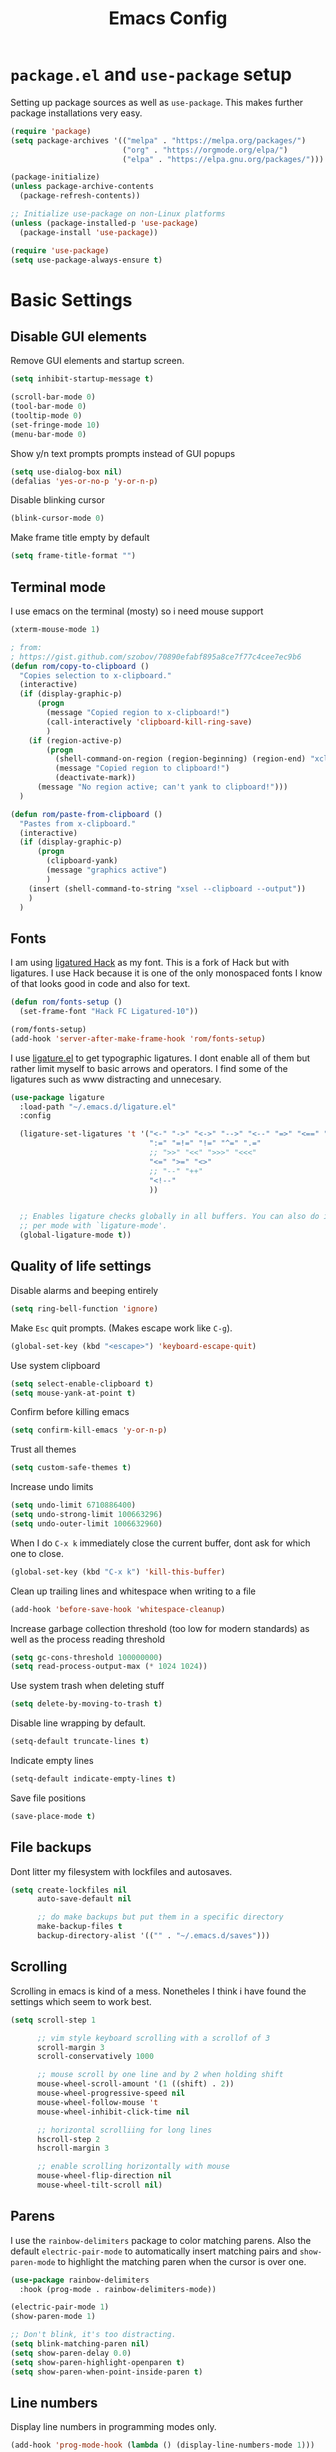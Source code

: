 #+TITLE: Emacs Config
#+PROPERTY:header-args :tangle ~/.emacs.d/init.el

* =package.el= and =use-package= setup

Setting up package sources as well as =use-package=. This makes further package installations very easy.

#+BEGIN_SRC emacs-lisp
(require 'package)
(setq package-archives '(("melpa" . "https://melpa.org/packages/")
                         ("org" . "https://orgmode.org/elpa/")
                         ("elpa" . "https://elpa.gnu.org/packages/")))

(package-initialize)
(unless package-archive-contents
  (package-refresh-contents))

;; Initialize use-package on non-Linux platforms
(unless (package-installed-p 'use-package)
  (package-install 'use-package))

(require 'use-package)
(setq use-package-always-ensure t)
#+END_SRC

* Basic Settings
** Disable GUI elements

Remove GUI elements and startup screen.

#+BEGIN_SRC emacs-lisp
(setq inhibit-startup-message t)

(scroll-bar-mode 0)
(tool-bar-mode 0)
(tooltip-mode 0)
(set-fringe-mode 10)
(menu-bar-mode 0)
#+END_SRC

Show y/n text prompts prompts instead of GUI popups

#+BEGIN_SRC emacs-lisp
(setq use-dialog-box nil)
(defalias 'yes-or-no-p 'y-or-n-p)
#+END_SRC

Disable blinking cursor

#+BEGIN_SRC emacs-lisp
(blink-cursor-mode 0)
#+END_SRC

Make frame title empty by default

#+BEGIN_SRC emacs-lisp
(setq frame-title-format "")
#+END_SRC

** Terminal mode

I use emacs on the terminal (mosty) so i need mouse support

#+BEGIN_SRC emacs-lisp
(xterm-mouse-mode 1)
#+END_SRC

#+BEGIN_SRC emacs-lisp
; from:
; https://gist.github.com/szobov/70890efabf895a8ce7f77c4cee7ec9b6
(defun rom/copy-to-clipboard ()
  "Copies selection to x-clipboard."
  (interactive)
  (if (display-graphic-p)
      (progn
        (message "Copied region to x-clipboard!")
        (call-interactively 'clipboard-kill-ring-save)
        )
    (if (region-active-p)
        (progn
          (shell-command-on-region (region-beginning) (region-end) "xclip -selection clipboard")
          (message "Copied region to clipboard!")
          (deactivate-mark))
      (message "No region active; can't yank to clipboard!")))
  )

(defun rom/paste-from-clipboard ()
  "Pastes from x-clipboard."
  (interactive)
  (if (display-graphic-p)
      (progn
        (clipboard-yank)
        (message "graphics active")
        )
    (insert (shell-command-to-string "xsel --clipboard --output"))
    )
  )
#+END_SRC

#+RESULTS:
: rom/paste-from-clipboard

** Fonts

I am using [[https:github.com/gaplo916/Ligatured-Hack][ligatured Hack]] as my font. This is a fork of Hack but with
ligatures. I use Hack because it is one of the only monospaced fonts I
know of that looks good in code and also for text.

#+BEGIN_SRC emacs-lisp
(defun rom/fonts-setup ()
  (set-frame-font "Hack FC Ligatured-10"))

(rom/fonts-setup)
(add-hook 'server-after-make-frame-hook 'rom/fonts-setup)
#+END_SRC

#+RESULTS:
| doom-modeline-refresh-font-width-cache | rom/fonts-setup |

I use [[https:github.com/mickeynp/ligature.el][ligature.el]] to get typographic ligatures. I dont enable all of
them but rather limit myself to basic arrows and operators. I find
some of the ligatures such as www distracting and unnecesary.

#+BEGIN_SRC emacs-lisp
(use-package ligature
  :load-path "~/.emacs.d/ligature.el"
  :config

  (ligature-set-ligatures 't '("<-" "->" "<->" "-->" "<--" "=>" "<==" "==>" "<=>"
                               ":=" "=!=" "!=" "^=" ".="
                               ;; ">>" "<<" ">>>" "<<<"
                               "<=" ">=" "<>"
                               ;; "--" "++"
                               "<!--"
                               ))


  ;; Enables ligature checks globally in all buffers. You can also do it
  ;; per mode with `ligature-mode'.
  (global-ligature-mode t))
#+END_SRC

** Quality of life settings

Disable alarms and beeping entirely

#+BEGIN_SRC emacs-lisp
(setq ring-bell-function 'ignore)
#+END_SRC

Make =Esc= quit prompts. (Makes escape work like =C-g=).

#+BEGIN_SRC emacs-lisp
(global-set-key (kbd "<escape>") 'keyboard-escape-quit)
#+END_SRC

Use system clipboard

#+BEGIN_SRC emacs-lisp
(setq select-enable-clipboard t)
(setq mouse-yank-at-point t)
#+END_SRC

Confirm before killing emacs

#+BEGIN_SRC emacs-lisp
(setq confirm-kill-emacs 'y-or-n-p)
#+END_SRC

Trust all themes

#+BEGIN_SRC emacs-lisp
(setq custom-safe-themes t)
#+END_SRC

Increase undo limits

#+BEGIN_SRC emacs-lisp
(setq undo-limit 6710886400)
(setq undo-strong-limit 100663296)
(setq undo-outer-limit 1006632960)
#+END_SRC

When I do =C-x k= immediately close the current buffer, dont ask for
which one to close.

#+BEGIN_SRC emacs-lisp
(global-set-key (kbd "C-x k") 'kill-this-buffer)
#+END_SRC

Clean up trailing lines and whitespace when writing to a file

#+BEGIN_SRC emacs-lisp
(add-hook 'before-save-hook 'whitespace-cleanup)
#+END_SRC

Increase garbage collection threshold (too low for modern standards)
as well as the process reading threshold

#+BEGIN_SRC emacs-lisp
(setq gc-cons-threshold 100000000)
(setq read-process-output-max (* 1024 1024))
#+END_SRC

Use system trash when deleting stuff

#+BEGIN_SRC emacs-lisp
(setq delete-by-moving-to-trash t)
#+END_SRC

Disable line wrapping by default.

#+BEGIN_SRC emacs-lisp
(setq-default truncate-lines t)
#+END_SRC

Indicate empty lines

#+BEGIN_SRC emacs-lisp
(setq-default indicate-empty-lines t)
#+END_SRC

Save file positions

#+BEGIN_SRC emacs-lisp
(save-place-mode t)
#+END_SRC

** File backups

Dont litter my filesystem with lockfiles and autosaves.

#+BEGIN_SRC emacs-lisp
(setq create-lockfiles nil
      auto-save-default nil

      ;; do make backups but put them in a specific directory
      make-backup-files t
      backup-directory-alist '(("" . "~/.emacs.d/saves")))
#+END_SRC

** Scrolling

Scrolling in emacs is kind of a mess. Nonetheles I think i have found the settings which seem to work best.

#+BEGIN_SRC emacs-lisp
(setq scroll-step 1

      ;; vim style keyboard scrolling with a scrollof of 3
      scroll-margin 3
      scroll-conservatively 1000

      ;; mouse scroll by one line and by 2 when holding shift
      mouse-wheel-scroll-amount '(1 ((shift) . 2))
      mouse-wheel-progressive-speed nil
      mouse-wheel-follow-mouse 't
      mouse-wheel-inhibit-click-time nil

      ;; horizontal scrolliing for long lines
      hscroll-step 2
      hscroll-margin 3

      ;; enable scrolling horizontally with mouse
      mouse-wheel-flip-direction nil
      mouse-wheel-tilt-scroll nil)
#+END_SRC

** Parens

I use the =rainbow-delimiters= package to color matching parens. Also the default =electric-pair-mode= to automatically insert matching pairs and =show-paren-mode= to highlight the matching paren when the cursor is over one.

#+BEGIN_SRC emacs-lisp
(use-package rainbow-delimiters
  :hook (prog-mode . rainbow-delimiters-mode))

(electric-pair-mode 1)
(show-paren-mode 1)

;; Don't blink, it's too distracting.
(setq blink-matching-paren nil)
(setq show-paren-delay 0.0)
(setq show-paren-highlight-openparen t)
(setq show-paren-when-point-inside-paren t)

#+END_SRC

** Line numbers

Display line numbers in programming modes only.

#+BEGIN_SRC emacs-lisp
(add-hook 'prog-mode-hook (lambda () (display-line-numbers-mode 1)))
#+END_SRC

** Prettify Symbols Mode

=prettify-symbols-mode= replaces all instances of certain strings with a specific character according to the association list =prettify-symbols-alist=.

The global prettify symbols mode enables the mode in all buffers and re-loads the alist for each major mode (this way each mode can implement a list of symbols to replace).

#+BEGIN_SRC emacs-lisp
(global-prettify-symbols-mode 1)
#+END_SRC

** C-l to clear shells

bind =C-l= to clear the screen in all shell-like modes

#+BEGIN_SRC emacs-lisp
(add-hook 'shell-mode-hook
          (lambda () (define-key shell-mode-map (kbd "C-l") 'comint-clear-buffer)))

(add-hook 'gud-mode-hook
          (lambda () (define-key gud-mode-map (kbd "C-l") 'comint-clear-buffer)))

(add-hook 'term-mode-hook
          (lambda () (define-key term-mode-map (kbd "C-l") 'comint-clear-buffer)))

(add-hook 'comint-mode-hook
          (lambda () (define-key comint-mode-map (kbd "C-l") 'comint-clear-buffer)))
#+END_SRC

** Indentation

Dont use tabs

#+BEGIN_SRC emacs-lisp
(setq-default tab-width 4
              indent-tabs-mode nil)
#+END_SRC

** Auto reload

Auto reload a file when it changes on disk

#+BEGIN_SRC emacs-lisp
(global-auto-revert-mode t)
#+END_SRC

* Aesthetics

Doom-Nord theme is my theme of choice.

#+BEGIN_SRC emacs-lisp
(use-package doom-themes
  :ensure t
  :config
  (load-theme 'doom-nord t)
  (doom-themes-org-config))
#+END_SRC

I use Doom modeline since it is fast enough and much nicer looking than the default.

#+BEGIN_SRC emacs-lisp
(use-package all-the-icons
  :config
  (setq all-the-icons-scale-factor 1.0))

(use-package doom-modeline
  :hook (after-init . doom-modeline-mode)
  :custom
  (doom-modeline-height 25)
  (doom-modeline-icon t)
  (doom-modeline-major-mode-color-icon t)
  (doom-modeline-buffer-file-name-style 'truncate-from-project)
  (doom-modeline-buffer-state-icon t)
  (doom-modeline-buffer-modification-icon nil)
  (doom-modeline-minor-modes nil)
  (doom-modeline-indent-info nil)
  (doom-modeline-checker-simple-format t)
  (doom-modeline-vcs-max-length 12)
  (doom-modeline-workspace-name t)
  (doom-modeline-env-version t)
  (doom-modeline-lsp t)
  (doom-modeline-buffer-encoding nil)
  :config
  (line-number-mode 1)
  (column-number-mode 1))
#+END_SRC

* Keybindings
** Evil mode

Evil mode provides vim emulation. This is a must-have feature for me.

#+BEGIN_SRC emacs-lisp
(use-package evil
  :ensure t
  :init
  (setq evil-want-integration t)
  (setq evil-want-keybinding nil)
  (setq evil-want-C-u-scroll t)
  (setq evil-want-C-i-jump nil)
  (setq evil-undo-system 'undo-fu)
  :config
  (evil-mode 1)
  (setq evil-search-module 'evil-search)
  (setq evil-echo-state nil)

  ;; Use visual line j/k motions
  (evil-global-set-key 'motion "j" 'evil-next-visual-line)
  (evil-global-set-key 'motion "k" 'evil-previous-visual-line)

  (evil-set-initial-state 'vterm-mode 'emacs)
  (evil-set-initial-state 'messages-buffer-mode 'normal)
  (evil-set-initial-state 'dashboard-mode 'normal))
#+END_SRC

#+RESULTS:
: t

The =evil-collection= package overrides some default bindings to make them vim-like.

#+BEGIN_SRC emacs-lisp
(use-package evil-collection
  :after evil
  :config
  (evil-collection-init))
#+END_SRC

=evil-surround= extends evil mode to include vim-surround like bindings

#+BEGIN_SRC emacs-lisp
(use-package evil-surround
  :demand t
  :config
  (global-evil-surround-mode 1))
#+END_SRC

Likewise =evil-commentary= adds evil-commentary bindings

#+BEGIN_SRC emacs-lisp
(use-package evil-commentary
  :config
  (evil-commentary-mode 1))
#+END_SRC

I use the =key-chord= package to map 'jj' in insert to =Esc=

#+BEGIN_SRC emacs-lisp
(use-package key-chord
  :config
  (setq key-chord-two-keys-delay 0.5)
  (key-chord-define evil-insert-state-map "jj" 'evil-normal-state)
  (key-chord-mode 1))
#+END_SRC

** General Bindings

I use space as a leader key

#+BEGIN_SRC emacs-lisp
(evil-set-leader 'normal (kbd "<SPC>"))
#+END_SRC

Some general purpose leader key bindings

#+BEGIN_SRC emacs-lisp
(evil-define-key 'normal 'global (kbd "<leader>k") 'kill-this-buffer)
(evil-define-key 'normal 'global (kbd "<leader>f") 'counsel-find-file)
(evil-define-key 'normal 'global (kbd "<leader>RET") 'bookmark-jump)
(evil-define-key 'normal 'global (kbd "<leader>d") 'dired-jump)
(evil-define-key 'normal 'global (kbd "<leader>r") 'counsel-recentf)
(evil-define-key 'normal 'global (kbd "<leader>j") 'counsel-imenu)
(evil-define-key 'normal 'global (kbd "<leader>l") 'counsel-locate)
(evil-define-key 'normal 'global (kbd "<leader>-") 'hl-line-mode)
#+END_SRC

Also some standard Ctrl bindings are added:

  #+BEGIN_SRC emacs-lisp
  (global-set-key (kbd "C-=") 'text-scale-increase)
  (global-set-key (kbd "C--") 'text-scale-decrease)

  (evil-define-key 'visual 'global (kbd "C-c") 'rom/copy-to-clipboard)
  (evil-define-key 'insert 'global (kbd "C-v") 'rom/paste-from-clipboard)
  #+END_SRC

  #+RESULTS:

* Core packages
** Ivy, Counsel and Swiper

I use IVY to intelligently show suggestions for all minibuffer commands

#+BEGIN_SRC emacs-lisp
(use-package ivy
  :diminish
  :bind (("C-s" . swiper)
         :map ivy-minibuffer-map
         ("TAB" . ivy-alt-done)
         ("C-l" . ivy-alt-done)
         ("C-j" . ivy-next-line)
         ("C-k" . ivy-previous-line)
         ("C-d" . ivy-kill-line)
         :map ivy-switch-buffer-map
         ("C-k" . ivy-previous-line)
         ("C-l" . ivy-done)
         ("C-d" . ivy-switch-buffer-kill)
         ("C-o" . ivy-switch-buffer-other-window)
         :map ivy-reverse-i-search-map
         ("C-k" . ivy-previous-line)
         ("C-d" . ivy-reverse-i-search-kill))
  :config
  (setq ivy-use-virtual-buffers nil)
  (setq enable-recursive-minibuffers nil)
  (ivy-mode 1))
#+END_SRC

Ivy-rich adds some extra columns to ivy to provide more information
(docstring, binding, ...).

#+BEGIN_SRC emacs-lisp
(use-package ivy-rich
  :diminish
  :init
  (ivy-rich-mode 1))
#+END_SRC

Counsel provides replacements to some command such as =find-file= and
=switch-buffer= and so on which integrate nicely with ivy.

#+BEGIN_SRC emacs-lisp
(use-package counsel
  :diminish
  :config
  (setq counsel-switch-buffer-preview-virtual-buffers nil)
  (counsel-mode 1))
#+END_SRC

** Company

Company mode provides a general purpose code completion interface
which can be used by LSP and other backends.

#+BEGIN_SRC emacs-lisp
(use-package company
  :ensure t
  :init
  ;; enable company in programming modes
  (add-hook 'prog-mode-hook 'company-mode)
  :config
  (setq company-idle-delay 0)
  (setq company-minimum-prefix-length 1)

  ;; use standard bindings
  (company-tng-configure-default)
  (define-key company-mode-map (kbd "C-SPC") 'company-complete)
  (define-key company-mode-map (kbd "C-RET") 'company-complete-selection)

  (define-key company-search-map (kbd "C-j") 'company-select-next)
  (define-key company-search-map (kbd "C-k") 'company-select-previous))
#+END_SRC

#+RESULTS:
: t

** Eglot

Eglot is a LSP client for emacs. In my opinion it is much simpler than LSP mode

#+BEGIN_SRC emacs-lisp
(use-package eglot
  :ensure t)
#+END_SRC

** Projectile

Projectile provides a lot of commands for interacting with projects, such as:

- finding a file within a project
- compiling/running the project
- opening dired in the project root

  #+BEGIN_SRC emacs-lisp
  (use-package projectile
    :ensure t
    :init
    (projectile-mode 1)
    :bind (:map projectile-mode-map
                ("C-c p" . projectile-command-map)))
  #+END_SRC

** Neotree

#+BEGIN_SRC emacs-lisp
(use-package neotree
  :config
  (setq neo-window-fixed-size nil)
  (setq neo-theme (if (display-graphic-p) 'icons 'arrow)))
#+END_SRC

** Magit

#+BEGIN_SRC emacs-lisp
(use-package magit)
#+END_SRC

** Projectile

Projectile provides a lot of commands for interacting with projects, such as:

- finding a file within a project
- compiling/running the project
- opening dired in the project root

  #+BEGIN_SRC emacs-lisp
  (use-package projectile
    :ensure t
    :init
    (projectile-mode 1)
    :bind (:map projectile-mode-map
                ("C-c p" . projectile-command-map)))
  #+END_SRC

** Neotree

#+BEGIN_SRC emacs-lisp
(use-package neotree
  :config
  (setq neo-window-fixed-size nil)
  (setq neo-theme (if (display-graphic-p)
                      'icons
                    'arrow)))
#+END_SRC

** Magit

#+BEGIN_SRC emacs-lisp
(use-package magit)
#+END_SRC

** Dired

Dired is emacs's built in file manager.

#+BEGIN_SRC emacs-lisp
(use-package dired
  :ensure nil
  :commands (dired dired-jump)
  :custom ((dired-listing-switches "-agho --group-directories-first"))
  :hook (dired-mode . dired-omit-mode)
  :hook (dired-mode . dired-hide-details-mode)
  :config
  (setq dired-recursive-copies 'always)
  (setq dired-recursive-deletes 'top)
  (evil-collection-define-key 'normal 'dired-mode-map
    "h" 'dired-up-directory
    "l" 'dired-find-file))
#+END_SRC

Hide dotfiles and details by default, toggle them with '.'

#+BEGIN_SRC emacs-lisp
(use-package dired-hide-dotfiles
  :hook (dired-mode . dired-hide-dotfiles-mode)
  :config
  ;; toggle hidden dotfiles with "."
  (evil-collection-define-key 'normal 'dired-mode-map
    "." 'dired-hide-dotfiles-mode))
#+END_SRC

Use icons in dired.

#+BEGIN_SRC emacs-lisp
(use-package all-the-icons-dired
  :after all-the-icons
  :hook (dired-mode . all-the-icons-dired-mode))
#+END_SRC

Open files with specific extensions with specific programs. For
example I want all pngs to open with the gnome image viewer.

#+BEGIN_SRC emacs-lisp
(use-package dired-open
  :config
  (setq dired-open-extensions '(("png" . "eog")
                                ("jpg" . "eog")
                                ("svg" . "eog")
                                ("gif" . "eog")
                                ("mkv" . "mpv")
                                ("mp4" . "mpv")
                                ("pdf" . "evince"))))
#+END_SRC

Auto reload dired when a file/directory is added/deleted externally

#+BEGIN_SRC emacs-lisp
(add-hook 'dired-mode-hook 'auto-revert-mode)
#+END_SRC

* Quality of life packages

These are the packages I can live with out but are still nice to have

** Beacon

Beacon mode simply "illuminates" the point in certain situations to make it simpler to find.

#+BEGIN_SRC emacs-lisp
(use-package beacon
  :config
  (setq beacon-blink-when-window-scrolls nil)
  (setq beacon-blink-when-buffer-changes t)
  (setq beacon-blink-when-window-changes t)
  (beacon-mode 1))
#+END_SRC

** Undo-fu

Provides a standard undo system. I used to use undo-tree but this is faster and I never really used the visualization features.

#+BEGIN_SRC emacs-lisp
(use-package undo-fu)
#+END_SRC

** Origami

=origami-mode= allows you to fold sections of code. I use the bindings provided by evil mode

#+BEGIN_SRC emacs-lisp
(use-package origami
  :config
  (global-origami-mode 1)
  (push '(scala-mode . origami-c-style-parser) origami-parser-alist)
  (push '(java-mode . origami-c-style-parser) origami-parser-alist)
  (push '(rust-mode . origami-c-style-parser) origami-parser-alist)
  (push '(kotlin-mode . origami-c-style-parser) origami-parser-alist))
#+END_SRC

** Treesitter

Treesitter gives enhanced code highlighting based on the syntax tree rather than regex matches.

#+BEGIN_SRC emacs-lisp
(use-package tree-sitter)
(use-package tree-sitter-langs)

(global-tree-sitter-mode)
(add-hook 'tree-sitter-after-on-hook #'tree-sitter-hl-mode)
#+END_SRC

** Highlight TODO

Highlighs TODO, FIXME, KLUDGE and other similar strings in code comments

#+BEGIN_SRC emacs-lisp
(use-package hl-todo
  :custom-face
  (hl-todo ((t (:inherit hl-todo :italic t))))
  :hook ((prog-mode . hl-todo-mode)
         (yaml-mode . hl-todo-mode)))
#+END_SRC

** Helpful

Helpful replaces the standard help commands with more helpful alternatives.

#+BEGIN_SRC emacs-lisp
(use-package helpful
  :commands (helpful-callable helpful-variable helpful-command helpful-key)
  :custom
  (counsel-describe-function-function #'helpful-callable)
  (counsel-describe-variable-function #'helpful-variable)
  :bind
  ([remap describe-function] . counsel-describe-function)
  ([remap describe-command] . helpful-command)
  ([remap describe-variable] . counsel-describe-variable)
  ([remap describe-key] . helpful-key))
#+END_SRC

** Uniquify

The built in package uniquify allows you to modify what should happen when you have buffers with the same name. I simply also include the directory name separated by a ":".

#+BEGIN_SRC emacs-lisp
(use-package uniquify
  :ensure nil
  :config
  (setq uniquify-buffer-name-style 'post-forward
        uniquify-separator ":"))
#+END_SRC

** Bookmarks

Save bookmarks file whenever a bookmark action takes place.

#+BEGIN_SRC emacs-lisp
(setq bookmark-save-flag 1)
#+END_SRC

** Recentf

Recentf is a built in package that keeps track of recently edited files

#+BEGIN_SRC emacs-lisp
(use-package recentf
  :defer 10
  :config
  (setq recentf-max-saved-items 50)
  (setq recentf-auto-cleanup 'never)
  (recentf-mode t))
#+END_SRC

** Org Cliplink

Org cliplink makes it easy to automatically create a link to the sourece copied in the clipboard

#+BEGIN_SRC emacs-lisp
(use-package org-cliplink)
#+END_SRC

** All the icons

#+BEGIN_SRC emacs-lisp
(use-package all-the-icons)
#+END_SRC

** Vterm

#+BEGIN_SRC emacs-lisp
(add-hook 'vterm-mode-hook (lambda () ()))
#+END_SRC

* Major modes
** Scala

#+BEGIN_SRC emacs-lisp
(use-package scala-mode)
#+END_SRC

** Kotlin

#+BEGIN_SRC emacs-lisp
(use-package kotlin-mode)
#+END_SRC

** Markdown

#+BEGIN_SRC emacs-lisp
(use-package markdown-mode)
#+END_SRC

** Org Mode

#+BEGIN_SRC emacs-lisp
(use-package org
  :config
  (setq org-ellipsis " ▾"
        org-hide-emphasis-markers t
        org-edit-src-content-indentation 0
        org-highlight-latex-and-related '(latex)
        org-format-latex-options (plist-put org-format-latex-options :scale 1.50)
        org-indent-mode-turns-on-hiding-stars nil))
#+END_SRC

The =rom/org-mode-setup= function configures some org mode settings and runs when I enter an org buffer.

#+BEGIN_SRC emacs-lisp
(defun rom/org-mode-setup ()

  ;; header faces
  (set-face-attribute 'org-level-1 nil :weight 'bold :height 1.0)
  (set-face-attribute 'org-level-2 nil :weight 'bold :height 1.0)
  (set-face-attribute 'org-level-3 nil :weight 'bold :height 1.0)
  (set-face-attribute 'org-level-4 nil :weight 'bold :height 1.0)
  (set-face-attribute 'org-level-5 nil :weight 'bold :height 1.0)
  (set-face-attribute 'org-level-6 nil :weight 'bold :height 1.0)
  (set-face-attribute 'org-level-7 nil :weight 'bold :height 1.0)
  (set-face-attribute 'org-level-8 nil :weight 'bold :height 1.0)

  ;; TODO and DONE faces
  (set-face-attribute 'org-done nil :weight 'bold :height 1.0 :slant 'normal)
  (set-face-attribute 'org-headline-done nil :weight 'bold :height 1.0)
  (set-face-attribute 'org-todo nil :weight 'bold :height 1.0 :slant 'normal)

  ;; custom prettify symbols alist
  (push '("#+TITLE: "        . "") prettify-symbols-alist)
  (push '("#+SUBTITLE: "     . "") prettify-symbols-alist)
  (push '("#+AUTHOR: "       . "-") prettify-symbols-alist)
  (push '(":PROPERTIES:"     . ":") prettify-symbols-alist)
  (push '("#+PROPERTY:"      . ":") prettify-symbols-alist)
  (push '("#+BEGIN_SRC"      . "λ") prettify-symbols-alist)
  (push '("#+END_SRC"        . "-") prettify-symbols-alist)
  (push '("#+RESULTS:"       . "»") prettify-symbols-alist)
  (push '(":end:"            . "-") prettify-symbols-alist)
  (push '(":results:"        . "-") prettify-symbols-alist)
  (push '("#+NAME:"          . "-") prettify-symbols-alist)
  (push '("#+BEGIN_EXAMPLE"  . "~") prettify-symbols-alist)
  (push '("#+END_EXAMPLE"    . "~") prettify-symbols-alist)
  (push '("#+BEGIN_VERBATIM" . "") prettify-symbols-alist)
  (push '("#+END_VERBATIM"   . "") prettify-symbols-alist)
  (push '("#+BEGIN_VERSE"    . "") prettify-symbols-alist)
  (push '("#+END_VERSE"      . "") prettify-symbols-alist)
  (push '("#+BEGIN_QUOTE"    . "") prettify-symbols-alist)
  (push '("#+END_QUOTE"      . "") prettify-symbols-alist)
  (push '("#+TBFLM:"         . "∫") prettify-symbols-alist)
  (push '("[X]"              . (?\[ (Br . Bl) ?✓ (Br . Bl) ?\])) prettify-symbols-alist)
  (push '("\\\\"             . "↩") prettify-symbols-alist)

  (visual-line-mode 1)
  (org-indent-mode 1))

(add-hook 'org-mode-hook 'rom/org-mode-setup)
#+END_SRC

*** Org Cliplink

#+BEGIN_SRC emacs-lisp
(use-package org-cliplink)
#+END_SRC

** YAML mode

#+BEGIN_SRC emacs-lisp
(use-package yaml-mode)
#+END_SRC

** LaTeX

Lorem ipsum dolor sit amet, consectetur adipiscing elit. Sed sit amet auctor dolor. Aliquam malesuada ullamcorper neque, luctus egestas nisl fringilla at. Curabitur eget nisl vel diam congue porttitor a ut lorem. Nulla ut ex molestie, condimentum ex eu, pretium orci. Maecenas quis diam sed mi auctor imperdiet. Morbi facilisis aliquet maximus. Nunc nec massa pellentesque mauris ornare lacinia id sit amet ante.

Center =LaTeX= buffers and enable rainbow delimiters.

#+BEGIN_SRC emacs-lisp
(add-hook 'LaTeX-mode-hook 'rainbow-delimiters-mode)
#+END_SRC


** Rust

#+BEGIN_SRC emacs-lisp
(use-package rust-mode)
#+END_SRC

#+RESULTS:

* Aliases

I use aliases for M-x commands which I use frequently, but not so frequently that mapping it to an obscure key combination makes sense.

#+BEGIN_SRC emacs-lisp
(defalias 'ln 'display-line-numbers-mode)
(defalias 'conceal 'prettify-symbols-mode)
(defalias 'cmp 'company-mode)
(defalias 'tshl 'tree-sitter-hl-mode)

(defalias 'nt 'neotree-toggle)
(defalias 'rb 'revert-buffer)
(defalias 'regex 'replace-regexp)
(defalias 'iregex 'query-replace-regexp)
                                        ; general
(defalias 'lt 'counsel-load-theme)
(defalias 'scroll 'scroll-bar-mode)
(defalias 'rename 'crux-rename-file-and-buffer)
(defalias 'errors 'flycheck-list-errors)
#+END_SRC

#+RESULTS:
: errors

* Buffer and Window Managment
** Buffer Switching

The functiom =rom/switch-buff= calls =counsel-switch-buffer= but excludes buffers that match certain regexps.

#+BEGIN_SRC emacs-lisp
(defun rom/switch-buff ()
  (interactive)
  (let ((ivy-ignore-buffers '("*help"
                              "*Messages*"
                              "*Warnings*"
                              "*lsp-log*"
                              "*Minibuff"
                              "*Calendar"
                              "*Org Agenda"
                              "*Backtrace"
                              "*Buffer List"
                              "*RE-Builder"
                              "*Bufler"
                              "*pyls"
                              "*Compile-log"
                              "magit-process"
                              "magit-diff"
                              "*ediff-"
                              "*Ediff Registry"
                              "*clangd")))

    (call-interactively 'counsel-switch-buffer)))

(evil-define-key 'normal 'global (kbd "<leader><SPC>") 'rom/switch-buff)
#+END_SRC

** Display buffer alist

I use a customized =display-buffer-alist=. This variable tells emacs how to display buffers based on their name. My layout is configured to work with three areas:

- *Main area* Used to display the documents/files I am editing. I can split normally
- *Bottom window* Used for shells, compilation outputs, ...
- *Side window* Used mainly for reference windows such as help/man pages (but also for other purposes)


#+BEGIN_SRC emacs-lisp
(setq display-buffer-alist `((,(rx "*" (or "help"
                                           "man"
                                           "WoMan"
                                           "bufler"
                                           "gud"))

                              ;; display help buffers at the right
                              (display-buffer-reuse-window display-buffer-in-side-window)
                              (side . right)
                              (window-width . 0.4))

                             (,(rx "*" (or "vterm"
                                           "terminal"
                                           "shell"
                                           "compilation"
                                           "maxima"
                                           "input"
                                           "Python"
                                           "KotlinREPL"
                                           "scala"
                                           "ielm"
                                           "TeX"
                                           "eldoc"
                                           "BackTrace"
                                           "Warnings"
                                           "Messages"
                                           "Flycheck errors"
                                           "Flymake diagnostics"
                                           ))

                              ;; display shell, compilation and error buffers at the bottom
                              (display-buffer-reuse-window display-buffer-in-side-window)
                              (side . bottom)
                              (window-width . 10))))
#+END_SRC

